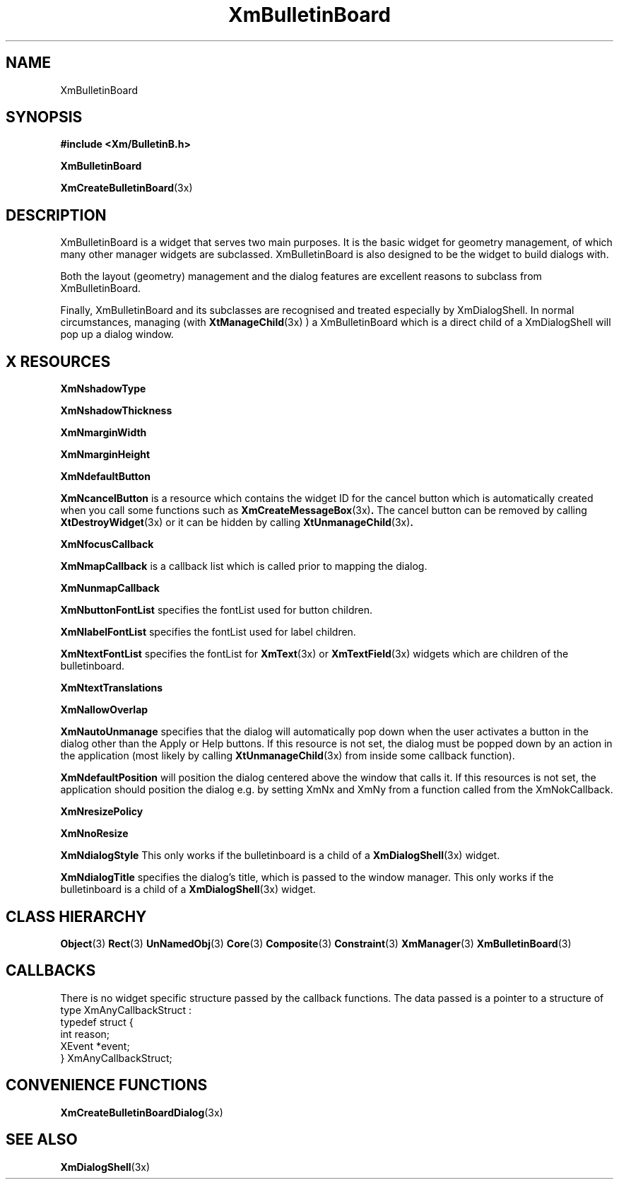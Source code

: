 '\" t
.\" $Header: /cvsroot/lesstif/lesstif/doc/lessdox/widgets/XmBulletinBoard.3,v 1.6 2001/03/04 22:02:02 amai Exp $
.\"
.\" Copyright (C) 1997-1998 Free Software Foundation, Inc.
.\" 
.\" This file is part of the GNU LessTif Library.
.\" This library is free software; you can redistribute it and/or
.\" modify it under the terms of the GNU Library General Public
.\" License as published by the Free Software Foundation; either
.\" version 2 of the License, or (at your option) any later version.
.\" 
.\" This library is distributed in the hope that it will be useful,
.\" but WITHOUT ANY WARRANTY; without even the implied warranty of
.\" MERCHANTABILITY or FITNESS FOR A PARTICULAR PURPOSE.  See the GNU
.\" Library General Public License for more details.
.\" 
.\" You should have received a copy of the GNU Library General Public
.\" License along with this library; if not, write to the Free
.\" Software Foundation, Inc., 675 Mass Ave, Cambridge, MA 02139, USA.
.\" 
.TH XmBulletinBoard 3 "April 1998" "LessTif Project" "LessTif Manuals"
.SH NAME
XmBulletinBoard
.SH SYNOPSIS
.B #include <Xm/BulletinB.h>
.PP
.B XmBulletinBoard
.PP
.BR XmCreateBulletinBoard (3x)
.SH DESCRIPTION
XmBulletinBoard is a widget that serves two main purposes.
It is the basic widget for geometry management,
of which many other manager widgets are subclassed.
XmBulletinBoard is also designed to be the widget to build
dialogs with.
.PP
Both the layout (geometry) management and the dialog features
are excellent reasons to subclass from XmBulletinBoard.
.PP
Finally, XmBulletinBoard and its subclasses are recognised and
treated especially by XmDialogShell.
In normal circumstances,
managing (with
.BR XtManageChild (3x)
) a XmBulletinBoard
which is a direct child of a XmDialogShell will pop up a dialog window.
.SH X RESOURCES
.TS
tab(;);
l l l l l.
Name;Class;Type;Default;Access
_
XmNshadowType;XmCShadowType;ShadowType;NULL;CSG
XmNshadowThickness;XmCShadowThickness;HorizontalDimension;NULL;CSG
XmNmarginWidth;XmCMarginWidth;HorizontalDimension;NULL;CSG
XmNmarginHeight;XmCMarginHeight;VerticalDimension;NULL;CSG
XmNdefaultButton;XmCWidget;Widget;NULL;CSG
XmNcancelButton;XmCWidget;Widget;NULL;CSG
XmNfocusCallback;XmCCallback;Callback;NULL;CSG
XmNmapCallback;XmCCallback;Callback;NULL;CSG
XmNunmapCallback;XmCCallback;Callback;NULL;CSG
XmNbuttonFontList;XmCButtonFontList;FontList;NULL;CSG
XmNlabelFontList;XmCLabelFontList;FontList;NULL;CSG
XmNtextFontList;XmCTextFontList;FontList;NULL;CSG
XmNtextTranslations;XmCTranslations;TranslationTable;NULL;CSG
XmNallowOverlap;XmCAllowOverlap;Boolean;NULL;CSG
XmNautoUnmanage;XmCAutoUnmanage;Boolean;NULL;CSG
XmNdefaultPosition;XmCDefaultPosition;Boolean;NULL;CSG
XmNresizePolicy;XmCResizePolicy;ResizePolicy;NULL;CSG
XmNnoResize;XmCNoResize;Boolean;NULL;CSG
XmNdialogStyle;XmCDialogStyle;DialogStyle;NULL;CSG
XmNdialogTitle;XmCDialogTitle;XmString;(null);CSG
.TE
.PP
.BR XmNshadowType
.PP
.BR XmNshadowThickness
.PP
.BR XmNmarginWidth
.PP
.BR XmNmarginHeight
.PP
.BR XmNdefaultButton
.PP
.BR XmNcancelButton
is a resource which contains the widget ID for the cancel button which
is automatically created when you call some functions such as
.BR XmCreateMessageBox (3x) .
The cancel button can be removed by calling
.BR XtDestroyWidget (3x)
or it can be hidden by calling
.BR XtUnmanageChild (3x) .
.PP
.BR XmNfocusCallback
.PP
.BR XmNmapCallback
is a callback list which is called prior to mapping the dialog.
.PP
.BR XmNunmapCallback
.PP
.BR XmNbuttonFontList
specifies the fontList used for button children.
.PP
.BR XmNlabelFontList
specifies the fontList used for label children.
.PP
.BR XmNtextFontList
specifies the fontList for
.BR XmText (3x)
or
.BR XmTextField (3x)
widgets which are children of the bulletinboard.
.PP
.BR XmNtextTranslations
.PP
.BR XmNallowOverlap
.PP
.BR XmNautoUnmanage
specifies that the dialog will automatically pop down when the user
activates a button in the dialog other than the Apply or Help buttons.
If this resource is not set,
the dialog must be popped down by an action in the application
(most likely by calling
.BR XtUnmanageChild (3x)
from inside some callback function).
.PP
.BR XmNdefaultPosition
will position the dialog centered above the window that calls it.
If this resources is not set,
the application should position the dialog e.g. by setting XmNx and XmNy
from a function called from the XmNokCallback.
.PP
.BR XmNresizePolicy
.PP
.BR XmNnoResize
.PP
.BR XmNdialogStyle
This only works if the bulletinboard is a child of a
.BR XmDialogShell (3x)
widget.
.PP
.BR XmNdialogTitle
specifies the dialog's title,
which is passed to the window manager.
This only works if the bulletinboard is a child of a
.BR XmDialogShell (3x)
widget.
.PP
.SH CLASS HIERARCHY
.BR Object (3)
.BR Rect (3)
.BR UnNamedObj (3)
.BR Core (3)
.BR Composite (3)
.BR Constraint (3)
.BR XmManager (3)
.BR XmBulletinBoard (3)
.SH CALLBACKS
There is no widget specific structure passed by the callback functions.
The data passed is a pointer to a structure of type XmAnyCallbackStruct :
.SM
 typedef struct {
    int reason;
    XEvent *event;
 } XmAnyCallbackStruct;
.SM
.SH CONVENIENCE FUNCTIONS
.BR XmCreateBulletinBoardDialog (3x)
.SH SEE ALSO
.BR XmDialogShell (3x)
